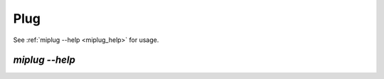 Plug
====

.. todo::
    Pull requests for documentation are welcome!


See :ref:`miplug --help <miplug_help>` for usage.

.. _miplug_help:

`miplug --help`
~~~~~~~~~~~~~~~

.. click:: miio.plug_cli:cli
   :prog: miplug
   :show-nested:

